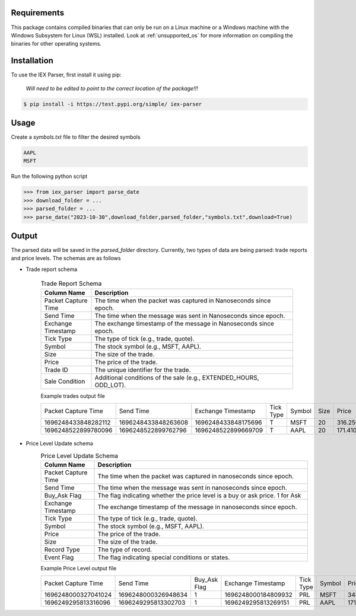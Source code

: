 .. _requirements:

Requirements
------------

This package contains compiled binaries that can only be run on a Linux machine or a Windows machine with the Windows Subsystem for Linux (WSL) installed. Look at :ref:`unsupported_os` for more information on compiling the binaries for other operating systems.

.. _installation:

Installation
------------

To use the IEX Parser, first install it using pip:

   
   `Will need to be edited to point to the correct location of the package!!!`

.. code-block:: console

   $ pip install -i https://test.pypi.org/simple/ iex-parser   

.. _usage:

Usage
----------------

Create a `symbols.txt` file to filter the desired symbols

.. code-block:: bash

   AAPL
   MSFT


Run the following python script

>>> from iex_parser import parse_date
>>> download_folder = ...
>>> parsed_folder = ...
>>> parse_date("2023-10-30",download_folder,parsed_folder,"symbols.txt",download=True)

Output
----------------


The parsed data will be saved in the `parsed_folder` directory. Currently, two types of data are being parsed: trade reports and price levels. The schemas are as follows

+ Trade report schema


   .. csv-table:: Trade Report Schema
      :header: "Column Name", "Description"
      :widths: 20, 80

      "Packet Capture Time", "The time when the packet was captured in Nanoseconds since epoch."
      "Send Time", "The time when the message was sent in Nanoseconds since epoch."
      "Exchange Timestamp", "The exchange timestamp of the message in Nanoseconds since epoch."
      "Tick Type", "The type of tick (e.g., trade, quote)."
      "Symbol", "The stock symbol (e.g., MSFT, AAPL)."
      "Size", "The size of the trade."
      "Price", "The price of the trade."
      "Trade ID", "The unique identifier for the trade."
      "Sale Condition", "Additional conditions of the sale (e.g., EXTENDED_HOURS, ODD_LOT)."



   Example trades output file

   .. csv-table::

      Packet Capture Time,Send Time,Exchange Timestamp,Tick Type,Symbol,Size,Price,Trade ID,Sale Condition
      1696248433848282112,1696248433848263608,1696248433848175696,T,MSFT,20,316.250000,2546905,EXTENDED_HOURS|ODD_LOT
      1696248522899780096,1696248522899762796,1696248522899669709,T,AAPL,20,171.410000,2683260,EXTENDED_HOURS|ODD_LOT


+ Price Level Update schema
   .. csv-table:: Price Level Update Schema
      :header: "Column Name", "Description"
      :widths: 20, 80

      "Packet Capture Time", "The time when the packet was captured in nanoseconds since epoch."
      "Send Time", "The time when the message was sent in nanoseconds since epoch."
      "Buy_Ask Flag", "The flag indicating whether the price level is a buy or ask price. 1 for Ask"
      "Exchange Timestamp", "The exchange timestamp of the message in nanoseconds since epoch."
      "Tick Type", "The type of tick (e.g., trade, quote)."
      "Symbol", "The stock symbol (e.g., MSFT, AAPL)."
      "Price", "The price of the trade."
      "Size", "The size of the trade."
      "Record Type", "The type of record."
      "Event Flag", "The flag indicating special conditions or states."

   Example Price Level output file

   .. csv-table::

      Packet Capture Time,Send Time, Buy_Ask Flag,Exchange Timestamp,Tick Type,Symbol,Price,Size,Record Type,Event Flag
      1696248000327041024,1696248000326948634,1,1696248000184809932,PRL,MSFT,348.000000,20,R,1
      1696249295813316096,1696249295813302703,1,1696249295813269151,PRL,AAPL,171.130000,243,R,1